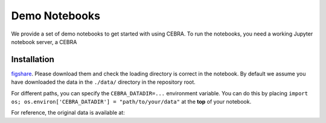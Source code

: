 Demo Notebooks
==============

We provide a set of demo notebooks to get started with using CEBRA. To
run the notebooks, you need a working Jupyter notebook server, a CEBRA


Installation
------------



`figshare <https://figshare.com/s/60adb075234c2cc51fa3>`__. Please
download them and check the loading directory is correct in the
notebook. By default we assume you have downloaded the data in the
``./data/`` directory in the repository root.

For different paths, you can specify the ``CEBRA_DATADIR=...``
environment variable. You can do this by placing
``import os; os.environ['CEBRA_DATADIR'] = "path/to/your/data"`` at the
**top** of your notebook.

For reference, the original data is available at:



